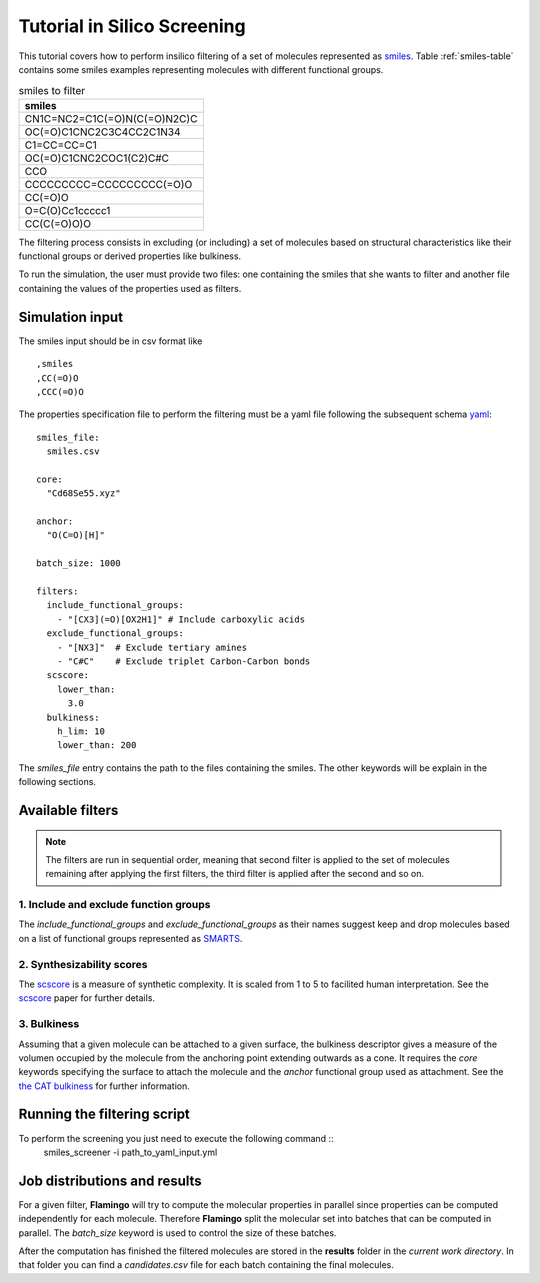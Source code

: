 Tutorial in Silico Screening
============================
This tutorial covers how to perform insilico filtering of a set of molecules
represented as smiles_. Table :ref:`smiles-table` contains some smiles
examples representing molecules with different functional groups.

.. _smiles-table:

.. csv-table:: smiles to filter
   :header: "smiles"

   CN1C=NC2=C1C(=O)N(C(=O)N2C)C
   OC(=O)C1CNC2C3C4CC2C1N34
   C1=CC=CC=C1
   OC(=O)C1CNC2COC1(C2)C#C
   CCO
   CCCCCCCCC=CCCCCCCCC(=O)O
   CC(=O)O
   O=C(O)Cc1ccccc1
   CC(C(=O)O)O


The filtering process consists in excluding (or including) a set of
molecules based on structural characteristics like their functional
groups or derived properties like bulkiness.

To run the simulation, the user must provide two files: one containing the
smiles that she wants to filter and another file containing
the values of the properties used as filters. 


Simulation input
****************
The smiles input should be in csv format like ::

  ,smiles
  ,CC(=O)O
  ,CCC(=O)O


The properties specification file to perform the filtering must be a yaml
file following the subsequent schema yaml_::

 smiles_file:
   smiles.csv

 core:
   "Cd68Se55.xyz"

 anchor:
   "O(C=O)[H]"

 batch_size: 1000
    
 filters:
   include_functional_groups:
     - "[CX3](=O)[OX2H1]" # Include carboxylic acids
   exclude_functional_groups:
     - "[NX3]"  # Exclude tertiary amines
     - "C#C"    # Exclude triplet Carbon-Carbon bonds
   scscore:
     lower_than:
       3.0
   bulkiness:
     h_lim: 10
     lower_than: 200


The *smiles_file* entry contains the path to the files containing the smiles. The
other keywords will be explain in the following sections.
	
Available filters
*****************

.. Note:: The filters are run in sequential order, meaning that second filter is applied
   to the set of molecules remaining after applying the first filters, the third
   filter is applied after the second and so on.


1. Include and exclude function groups
--------------------------------------
The *include_functional_groups* and *exclude_functional_groups* as their names suggest
keep and drop molecules based on a list of functional groups represented as
`SMARTS <https://en.wikipedia.org/wiki/SMILES_arbitrary_target_specification>`_.


2. Synthesizability scores
--------------------------
The scscore_ is a measure of synthetic complexity. It is scaled from 1 to 5
to facilited human interpretation. See the scscore_ paper for further details.


3. Bulkiness
------------
Assuming that a given molecule can be attached to a given surface, the bulkiness
descriptor gives a measure of the volumen occupied by the molecule from the
anchoring point extending outwards as a cone. It requires the *core* keywords
specifying the surface to attach the molecule and the *anchor* functional
group used as attachment.
See the `the CAT bulkiness <https://cat.readthedocs.io/en/latest/4_optional.html?highlight=bulkiness#optional.qd.bulkiness>`_
for further information.

	
Running the filtering script
****************************
To perform the screening you just need to execute the following command ::
  smiles_screener -i path_to_yaml_input.yml


Job distributions and results
*****************************
For a given filter, **Flamingo** will try to compute the molecular properties in parallel since properties
can be computed independently for each molecule. Therefore **Flamingo** split the molecular set
into batches that can be computed in parallel. The `batch_size` keyword is used to control the
size of these batches.

After the computation has finished the filtered molecules are stored in the **results** folder
in the *current work directory*. In that folder you can find a `candidates.csv` file for
each batch containing the final molecules.

.. _smiles: https://en.wikipedia.org/wiki/Simplified_molecular-input_line-entry_system
.. _yaml: https://yaml.org/
.. _scscore: https://pubs.acs.org/doi/10.1021/acs.jcim.7b00622
